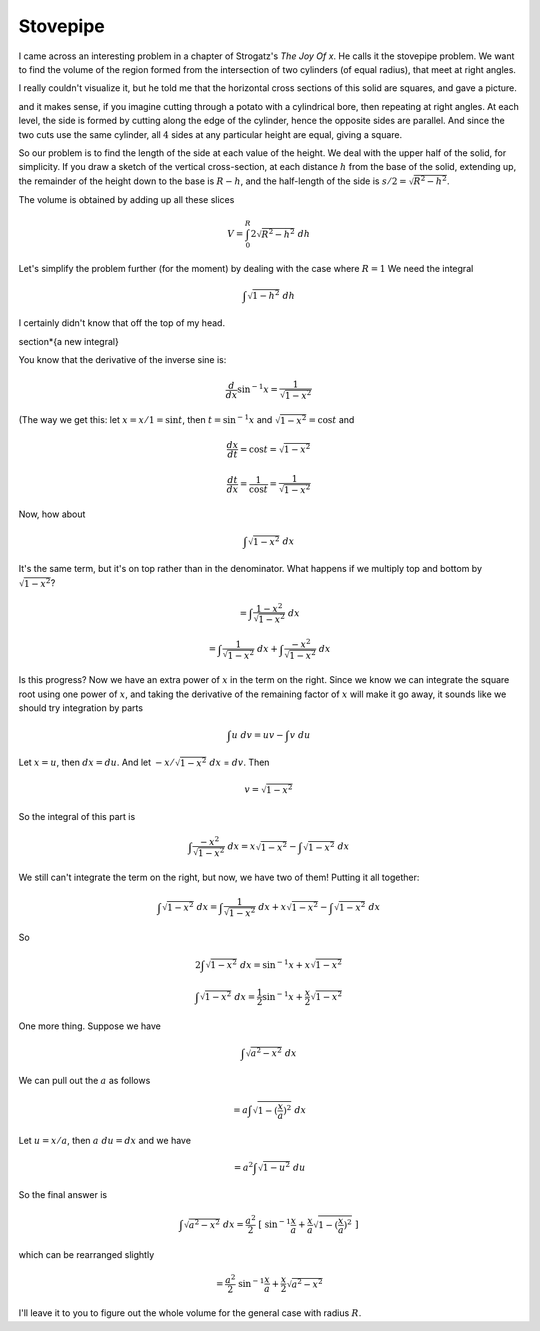 .. _stovepipe:

#########
Stovepipe
#########

I came across an interesting problem in a chapter of Strogatz's *The Joy Of x*.  He calls it the stovepipe problem.  We want to find the volume of the region formed from the intersection of two cylinders (of equal radius), that meet at right angles.

.. image:: /figs/stovepipe1.png
   :scale: 50 %

I really couldn't visualize it, but he told me that the horizontal cross sections of this solid are squares, and gave a picture.

.. image:: /figs/stovepipe2.png
   :scale: 50 %

and it makes sense, if you imagine cutting through a potato with a cylindrical bore, then repeating at right angles.  At each level, the side is formed by cutting along the edge of the cylinder, hence the opposite sides are parallel.  And since the two cuts use the same cylinder, all :math:`4` sides at any particular height are equal, giving a square.

So our problem is to find the length of the side at each value of the height.  We deal with the upper half of the solid, for simplicity.  If you draw a sketch of the vertical cross-section, at each distance :math:`h` from the base of the solid, extending up, the remainder of the height down to the base is :math:`R-h`, and the half-length of the side is :math:`s/2 = \sqrt{R^2 - h^2}`.

The volume is obtained by adding up all these slices

.. math::

    V = \int_0^R 2  \sqrt{R^2 -h^2} \ dh 

Let's simplify the problem further (for the moment) by dealing with the case where :math:`R=1`  We need the integral

.. math::

    \int \sqrt{1-h^2} \ dh 

I certainly didn't know that off the top of my head.

\section*{a new integral}

You know that the derivative of the inverse sine is:

.. math::

    \frac{d}{dx} \sin^{-1} x  = \frac{1}{\sqrt{1-x^2}} 

(The way we get this:  let :math:`x = x/1 = \sin t`, then :math:`t = \sin^{-1} x` and :math:`\sqrt{1-x^2} = \cos t` and

.. math::

    \frac{dx}{dt} = \cos t = \sqrt{1-x^2} 

    \frac{dt}{dx} = \frac{1}{\cos t} = \frac{1}{\sqrt{1-x^2}} 

Now, how about

.. math::

    \int \sqrt{1-x^2} \ dx 

It's the same term, but it's on top rather than in the denominator.  What happens if we multiply top and bottom by :math:`\sqrt{1-x^2}`?

.. math::

    = \int \frac{1-x^2}{\sqrt{1-x^2}} \ dx 

    = \int \frac{1}{\sqrt{1-x^2}} \ dx + \int \frac{-x^2}{\sqrt{1-x^2}} \ dx 

Is this progress?  Now we have an extra power of :math:`x` in the term on the right.  Since we know we can integrate the square root using one power of :math:`x`, and taking the derivative of the remaining factor of :math:`x` will make it go away, it sounds like we should try integration by parts

.. math::

    \int u \ dv = uv - \int v \ du 

Let :math:`x = u`, then :math:`dx = du`.  And let :math:`-x/\sqrt{1-x^2} \ dx` = :math:`dv`.  Then

.. math::

    v = \sqrt{1-x^2} 

So the integral of this part is

.. math::

    \int \frac{-x^2}{\sqrt{1-x^2}} \ dx = x \sqrt{1-x^2} - \int  \sqrt{1-x^2} \ dx  

We still can't integrate the term on the right, but now, we have two of them!  Putting it all together:

.. math::

    \int \sqrt{1-x^2} \ dx = \int \frac{1}{\sqrt{1-x^2}} \ dx + x \sqrt{1-x^2} - \int \sqrt{1-x^2} \ dx  

So

.. math::

    2 \int \sqrt{1-x^2} \ dx =   \sin^{-1} x + x \sqrt{1-x^2} 

    \int \sqrt{1-x^2} \ dx = \frac{1}{2}  \sin^{-1} x + \frac{x}{2} \sqrt{1-x^2}  

One more thing.  Suppose we have

.. math::

    \int \sqrt{a^2-x^2} \ dx 

We can pull out the :math:`a` as follows

.. math::

    = a \int \sqrt{1- (\frac{x}{a})^2} \ dx 

Let :math:`u = x/a`, then :math:`a \ du = dx` and we have

.. math::

    = a^2 \int \sqrt{1- u^2} \ du 

So the final answer is

.. math::

    \int \sqrt{a^2-x^2} \ dx = \frac{a^2}{2} \ [ \ \sin^{-1} \frac{x}{a} + \frac{x}{a} \sqrt{1-(\frac{x}{a})^2} \ ] 

which can be rearranged slightly

.. math::

    = \frac{a^2}{2} \ \sin^{-1} \frac{x}{a} + \frac{x}{2} \sqrt{a^2-x^2}  

I'll leave it to you to figure out the whole volume for the general case with radius :math:`R`.
